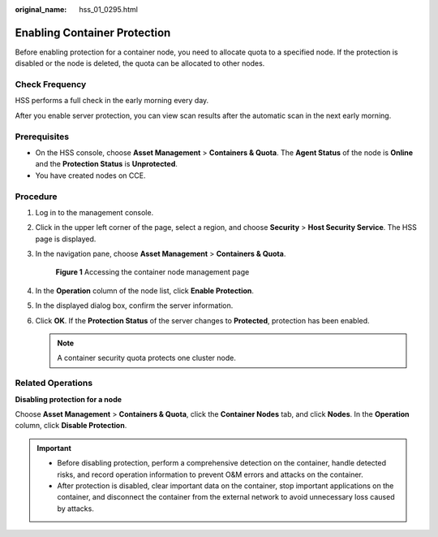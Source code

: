 :original_name: hss_01_0295.html

.. _hss_01_0295:

Enabling Container Protection
=============================

Before enabling protection for a container node, you need to allocate quota to a specified node. If the protection is disabled or the node is deleted, the quota can be allocated to other nodes.

Check Frequency
---------------

HSS performs a full check in the early morning every day.

After you enable server protection, you can view scan results after the automatic scan in the next early morning.

Prerequisites
-------------

-  On the HSS console, choose **Asset Management** > **Containers & Quota**. The **Agent Status** of the node is **Online** and the **Protection Status** is **Unprotected**.
-  You have created nodes on CCE.

Procedure
---------

#. Log in to the management console.

#. Click |image1| in the upper left corner of the page, select a region, and choose **Security** > **Host Security Service**. The HSS page is displayed.

#. In the navigation pane, choose **Asset Management** > **Containers & Quota**.


   .. figure:: /_static/images/en-us_image_0000001735474790.png
      :alt: **Figure 1** Accessing the container node management page

      **Figure 1** Accessing the container node management page

#. In the **Operation** column of the node list, click **Enable Protection**.

#. In the displayed dialog box, confirm the server information.

#. Click **OK**. If the **Protection Status** of the server changes to **Protected**, protection has been enabled.

   .. note::

      A container security quota protects one cluster node.

Related Operations
------------------

**Disabling protection for a node**

Choose **Asset Management** > **Containers & Quota**, click the **Container Nodes** tab, and click **Nodes**. In the **Operation** column, click **Disable Protection**.

.. important::

   -  Before disabling protection, perform a comprehensive detection on the container, handle detected risks, and record operation information to prevent O&M errors and attacks on the container.
   -  After protection is disabled, clear important data on the container, stop important applications on the container, and disconnect the container from the external network to avoid unnecessary loss caused by attacks.

.. |image1| image:: /_static/images/en-us_image_0000001517477398.png
